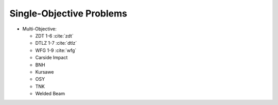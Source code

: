 
.. csv-table:: Single-Objective Problems
   :file: _tables/single_objective.csv
   :header-rows: 1
   :class: longtable
   :widths: 3 1 1 1 7


-----------------------------------
Single-Objective Problems
-----------------------------------


.. raw:: html
   :file: _tables/header.html



.. raw:: html
   :file: _tables/single_objective.html




-  Multi-Objective:

   -  ZDT 1-6 :cite:`zdt`
   -  DTLZ 1-7 :cite:`dtlz`
   -  WFG 1-9 :cite:`wfg`
   -  Carside Impact
   -  BNH
   -  Kursawe
   -  OSY
   -  TNK
   -  Welded Beam